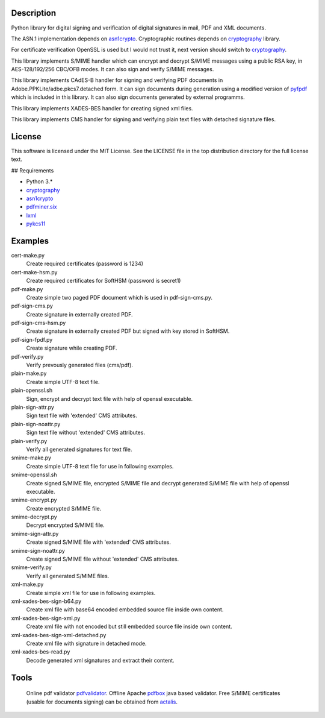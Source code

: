 .. image:: https://img.shields.io/pypi/v/endesive.svg
   :target: https://pypi.python.org/pypi/endesive
.. image:: https://travis-ci.org/m32/endesive.svg?branch=master
   :alt: endesive build status on Travis CI
   :target: https://travis-ci.org/m32/endesive

Description
===========

Python library for digital signing and verification of digital signatures in mail,
PDF and XML documents.

The ASN.1 implementation depends on `asn1crypto`_.
Cryptographic routines depends on `cryptography`_ library.

For certificate verification OpenSSL is used but I would not trust it,
next version should switch to `cryptography`_.

This library implements S/MIME handler which can encrypt and decrypt S/MIME messages
using a public RSA key, in AES-128/192/256 CBC/OFB modes.
It can also sign and verify S/MIME messages.

This library implements CAdES-B handler for signing and verifying PDF documents in
Adobe.PPKLite/adbe.pkcs7.detached form.
It can sign documents during generation using a modified version of `pyfpdf`_ which is
included in this library. It can also sign documents generated by external programms.

This library implements XADES-BES handler for creating signed xml files.

This library implements CMS handler for signing and verifying plain text files with
detached signature files.


License
=======

This software is licensed under the MIT License. See the LICENSE file in
the top distribution directory for the full license text.


## Requirements

* Python 3.*
* `cryptography`_
* `asn1crypto`_
* `pdfminer.six`_
* `lxml`_
* `pykcs11`_


Examples
========

cert-make.py
    Create required certificates (password is 1234)
cert-make-hsm.py
    Create required certificates for SoftHSM (password is secret1)

pdf-make.py
    Create simple two paged PDF document which is used in pdf-sign-cms.py.
pdf-sign-cms.py
    Create signature in externally created PDF.
pdf-sign-cms-hsm.py
    Create signature in externally created PDF but signed with key stored in SoftHSM.
pdf-sign-fpdf.py
    Create signature while creating PDF.
pdf-verify.py
    Verify prevously generated files (cms/pdf).

plain-make.py
    Create simple UTF-8 text file.
plain-openssl.sh
    Sign, encrypt and decrypt text file with help of openssl executable.
plain-sign-attr.py
    Sign text file with 'extended' CMS attributes.
plain-sign-noattr.py
    Sign text file without 'extended' CMS attributes.
plain-verify.py
    Verify all generated signatures for text file.

smime-make.py
    Create simple UTF-8 text file for use in following examples.
smime-openssl.sh
    Create signed S/MIME file, encrypted S/MIME file and decrypt generated S/MIME file
    with help of openssl executable.
smime-encrypt.py
    Create encrypted S/MIME file.
smime-decrypt.py
    Decrypt encrypted S/MIME file.
smime-sign-attr.py
    Create signed S/MIME file with 'extended' CMS attributes.
smime-sign-noattr.py
    Create signed S/MIME file without 'extended' CMS attributes.
smime-verify.py
    Verify all generated S/MIME files.

xml-make.py
    Create simple xml file for use in following examples.
xml-xades-bes-sign-b64.py
    Create xml file with base64 encoded embedded source file inside own content.
xml-xades-bes-sign-xml.py
    Create xml file with not encoded but still embedded source file inside own content.
xml-xades-bes-sign-xml-detached.py
    Create xml file with signature in detached mode.
xml-xades-bes-read.py
    Decode generated xml signatures and extract their content.

Tools
=====

    Online pdf validator `pdfvalidator`_.
    Offline Apache `pdfbox`_ java based validator.
    Free S/MIME certificates (usable for documents signing) can be obtained from `actalis`_.

.. _cryptography: https://github.com/pyca/cryptography
.. _asn1crypto: https://github.com/wbond/asn1crypto
.. _pyfpdf: https://github.com/reingart/pyfpdf
.. _pdfminer.six: https://pypi.org/project/pdfminer.six/
.. _lxml: https://pypi.org/project/lxml/
.. _pykcs11: https://pypi.org/project/pykcs11/
.. _pdfvalidator: https://www.pdf-online.com/osa/validate.aspx
.. _pdfbox: https://pdfbox.apache.org/
.. _actalis: https://www.actalis.it/products/certificates-for-secure-electronic-mail.aspx
